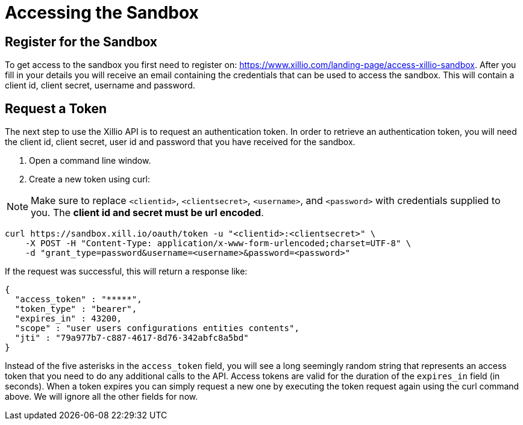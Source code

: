 [[accessing-sandbox]]
= Accessing the Sandbox

[[register]]
== Register for the Sandbox

To get access to the sandbox you first need to register on: https://www.xillio.com/landing-page/access-xillio-sandbox.
After you fill in your details you will receive an email containing the credentials that can be used to access the sandbox.
This will contain a client id, client secret, username and password.

[[authenticating]]
== Request a Token
The next step to use the Xillio API is to request an authentication token. In order to retrieve an authentication token,
you will need the client id, client secret, user id and password that you have received for the sandbox.

1. Open a command line window.
2. Create a new token using curl:

NOTE: Make sure to replace `<clientid>`, `<clientsecret>`, `<username>`, and `<password>` with credentials supplied to you.
The *client id and secret must be url encoded*.

[source,bash]
----
curl https://sandbox.xill.io/oauth/token -u "<clientid>:<clientsecret>" \
    -X POST -H "Content-Type: application/x-www-form-urlencoded;charset=UTF-8" \
    -d "grant_type=password&username=<username>&password=<password>"
----

If the request was successful, this will return a response like:

[source, json]
----
{
  "access_token" : "*****",
  "token_type" : "bearer",
  "expires_in" : 43200,
  "scope" : "user users configurations entities contents",
  "jti" : "79a977b7-c887-4617-8d76-342abfc8a5bd"
}
----

Instead of the five asterisks in the `access_token` field, you will see a long seemingly random string that represents an access token that you need to do any additional calls to the API.
Access tokens are valid for the duration of the `expires_in` field (in seconds).
When a token expires you can simply request a new one by executing the token request again using the curl command above.
We will ignore all the other fields for now.

